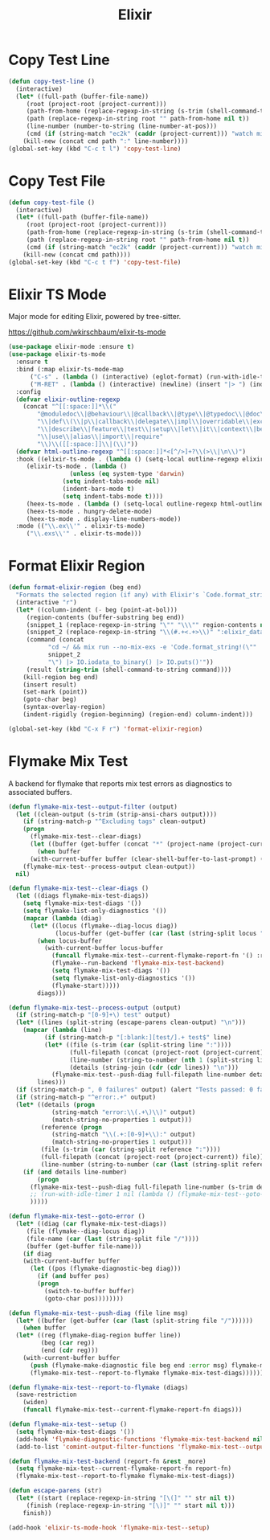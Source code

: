 #+TITLE: Elixir
#+PROPERTY: header-args      :tangle "../config-elisp/elixir.el"
* Copy Test Line
#+begin_src emacs-lisp
  (defun copy-test-line ()
    (interactive)
    (let* ((full-path (buffer-file-name))
	   (root (project-root (project-current)))
	   (path-from-home (replace-regexp-in-string (s-trim (shell-command-to-string "echo $HOME")) "~" full-path nil t))
	   (path (replace-regexp-in-string root "" path-from-home nil t))
	   (line-number (number-to-string (line-number-at-pos)))
	   (cmd (if (string-match "ec2k" (caddr (project-current))) "watch mix espec " "watch mix test ")))
      (kill-new (concat cmd path ":" line-number))))
  (global-set-key (kbd "C-c t l") 'copy-test-line)
#+end_src
* Copy Test File
#+begin_src emacs-lisp
  (defun copy-test-file ()
    (interactive)
    (let* ((full-path (buffer-file-name))
	   (root (project-root (project-current)))
	   (path-from-home (replace-regexp-in-string (s-trim (shell-command-to-string "echo $HOME")) "~" full-path nil t))
	   (path (replace-regexp-in-string root "" path-from-home nil t))
	   (cmd (if (string-match "ec2k" (caddr (project-current))) "watch mix espec " "watch mix test ")))
      (kill-new (concat cmd path))))
  (global-set-key (kbd "C-c t f") 'copy-test-file)
#+end_src
* Elixir TS Mode
Major mode for editing Elixir, powered by tree-sitter.

https://github.com/wkirschbaum/elixir-ts-mode
#+begin_src emacs-lisp
  (use-package elixir-mode :ensure t)
  (use-package elixir-ts-mode
    :ensure t
    :bind (:map elixir-ts-mode-map
		("C-s" . (lambda () (interactive) (eglot-format) (run-with-idle-timer 0.1 nil (lambda () (save-buffer)))))
		("M-RET" . (lambda () (interactive) (newline) (insert "|> ") (indent-for-tab-command))))
    :config
    (defvar elixir-outline-regexp
      (concat "^[[:space:]]*\\("
	      "@moduledoc\\|@behaviour\\|@callback\\|@type\\|@typedoc\\|@doc\\|@spec\\|@impl"
	      "\\|def\\(\\|p\\|callback\\|delegate\\|impl\\|overridable\\|exception\\|struct\\|guard\\|guardp\\|record\\|recordp\\|macro\\|macrop\\|macrocallback\\|protocol\\)"
	      "\\|describe\\|feature\\|test\\|setup\\|let\\|it\\|context\\|before\\|schema\\|scope"
	      "\\|use\\|alias\\|import\\|require"
	      "\\)\\([[:space:]]\\|(\\)"))
    (defvar html-outline-regexp "^[[:space:]]*<[^/>]+?\\(>\\|\n\\)")
    :hook ((elixir-ts-mode . (lambda () (setq-local outline-regexp elixir-outline-regexp)))
	   (elixir-ts-mode . (lambda ()
			       (unless (eq system-type 'darwin)
				 (setq indent-tabs-mode nil)
				 (indent-bars-mode t)
				 (setq indent-tabs-mode t))))
	   (heex-ts-mode . (lambda () (setq-local outline-regexp html-outline-regexp)))
	   (heex-ts-mode . hungry-delete-mode)
	   (heex-ts-mode . display-line-numbers-mode))
    :mode (("\\.ex\\'" . elixir-ts-mode)
	   ("\\.exs\\'" . elixir-ts-mode)))
#+end_src
* Format Elixir Region
#+begin_src emacs-lisp
  (defun format-elixir-region (beg end)
    "Formats the selected region (if any) with Elixir's `Code.format_string!/1`"
    (interactive "r")
    (let* ((column-indent (- beg (point-at-bol)))
	   (region-contents (buffer-substring beg end))
	   (snippet_1 (replace-regexp-in-string "\"" "\\\"" region-contents nil t))
	   (snippet_2 (replace-regexp-in-string "\\(#.+<.+>\\)" ":elixir_data" snippet_1 nil t))
	   (command (concat
		     "cd ~/ && mix run --no-mix-exs -e 'Code.format_string!(\""
		     snippet_2
		     "\") |> IO.iodata_to_binary() |> IO.puts()'"))
	   (result (string-trim (shell-command-to-string command))))
      (kill-region beg end)
      (insert result)
      (set-mark (point))
      (goto-char beg)
      (syntax-overlay-region)
      (indent-rigidly (region-beginning) (region-end) column-indent)))

  (global-set-key (kbd "C-x F r") 'format-elixir-region)
#+end_src
* Flymake Mix Test
A backend for flymake that reports mix test errors as diagnostics to associated buffers.

#+begin_src emacs-lisp
  (defun flymake-mix-test--output-filter (output)
    (let ((clean-output (s-trim (strip-ansi-chars output))))
      (if (string-match-p "^Excluding tags" clean-output)
	  (progn
	    (flymake-mix-test--clear-diags)
	    (let ((buffer (get-buffer (concat "*" (project-name (project-current)) "-shell*"))))
	      (when buffer
		(with-current-buffer buffer (clear-shell-buffer-to-last-prompt) (deactivate-mark))))))
      (flymake-mix-test--process-output clean-output))
    nil)

  (defun flymake-mix-test--clear-diags ()
    (let ((diags flymake-mix-test-diags))
      (setq flymake-mix-test-diags '())
      (setq flymake-list-only-diagnostics '())
      (mapcar (lambda (diag)
		(let* ((locus (flymake--diag-locus diag))
		       (locus-buffer (get-buffer (car (last (string-split locus "/"))))))
		  (when locus-buffer
		    (with-current-buffer locus-buffer
		      (funcall flymake-mix-test--current-flymake-report-fn '() :region (cons (point-min) (point-max)))
		      (flymake--run-backend 'flymake-mix-test-backend)
		      (setq flymake-mix-test-diags '())
		      (setq flymake-list-only-diagnostics '())
		      (flymake-start)))))
	      diags)))

  (defun flymake-mix-test--process-output (output)
    (if (string-match-p "[0-9]+\) test" output)
	(let* ((lines (split-string (escape-parens clean-output) "\n")))
	  (mapcar (lambda (line)
		    (if (string-match-p "[:blank:][test/].+ test$" line)
			(let* ((file (s-trim (car (split-string line ":"))))
			       (full-filepath (concat (project-root (project-current)) file))
			       (line-number (string-to-number (nth 1 (split-string line ":"))))
			       (details (string-join (cdr (cdr lines)) "\n")))
			  (flymake-mix-test--push-diag full-filepath line-number details))))
		  lines)))
    (if (string-match-p ", 0 failures" output) (alert "Tests passed: 0 failures" :title "mix test" :severity 'trivial))
    (if (string-match-p "^error:.+" output)
	(let* ((details (progn
		      (string-match "error:\\(.+\)\\)" output)
		      (match-string-no-properties 1 output)))
	       (reference (progn
		      (string-match "\\(.+:[0-9]+\\):" output)
		      (match-string-no-properties 1 output)))
	       (file (s-trim (car (string-split reference ":"))))
	       (full-filepath (concat (project-root (project-current)) file))
	       (line-number (string-to-number (car (last (string-split reference ":"))))))
	  (if (and details line-number)
	      (progn
		(flymake-mix-test--push-diag full-filepath line-number (s-trim details))
		;; (run-with-idle-timer 1 nil (lambda () (flymake-mix-test--goto-error)))
		)))))

  (defun flymake-mix-test--goto-error ()
    (let* ((diag (car flymake-mix-test-diags))
	   (file (flymake--diag-locus diag))
	   (file-name (car (last (string-split file "/"))))
	   (buffer (get-buffer file-name)))
      (if diag
	  (with-current-buffer buffer
	    (let ((pos (flymake-diagnostic-beg diag)))
	      (if (and buffer pos)
		  (progn
		    (switch-to-buffer buffer)
		    (goto-char pos))))))))

  (defun flymake-mix-test--push-diag (file line msg)
    (let* ((buffer (get-buffer (car (last (split-string file "/"))))))
      (when buffer
	(let* ((reg (flymake-diag-region buffer line))
	       (beg (car reg))
	       (end (cdr reg)))
	  (with-current-buffer buffer
	    (push (flymake-make-diagnostic file beg end :error msg) flymake-mix-test-diags)
	    (flymake-mix-test--report-to-flymake flymake-mix-test-diags))))))

  (defun flymake-mix-test--report-to-flymake (diags)
    (save-restriction
      (widen)
      (funcall flymake-mix-test--current-flymake-report-fn diags)))

  (defun flymake-mix-test--setup ()
    (setq flymake-mix-test-diags '())
    (add-hook 'flymake-diagnostic-functions 'flymake-mix-test-backend nil t)
    (add-to-list 'comint-output-filter-functions 'flymake-mix-test--output-filter))

  (defun flymake-mix-test-backend (report-fn &rest _more)
    (setq flymake-mix-test--current-flymake-report-fn report-fn)
    (flymake-mix-test--report-to-flymake flymake-mix-test-diags))

  (defun escape-parens (str)
    (let* ((start (replace-regexp-in-string "[\(]" "" str nil t))
	   (finish (replace-regexp-in-string "[\)]" "" start nil t)))
      finish))

  (add-hook 'elixir-ts-mode-hook 'flymake-mix-test--setup)
#+end_src

